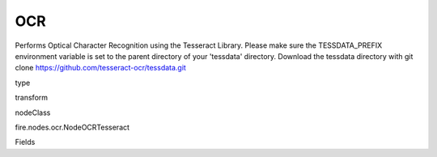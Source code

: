 
OCR
^^^^^^ 

Performs Optical Character Recognition using the Tesseract Library. Please make sure the TESSDATA_PREFIX environment variable is set to the parent directory of your 'tessdata' directory. Download the tessdata directory with git clone https://github.com/tesseract-ocr/tessdata.git

type

transform

nodeClass

fire.nodes.ocr.NodeOCRTesseract

Fields

+----------------+------------------+------------------------------------+
|      Name      |       Title      |             Description            |
+----------------+------------------+------------------------------------+
| imageNameCol | Image Name Column | input image column name | 
+----------------+------------------+------------------------------------+
| imageCol | Image Column | input image column name | 
+----------------+------------------+------------------------------------+
| outputCol | Output OCR Column | output column name | 
+----------------+------------------+------------------------------------+
